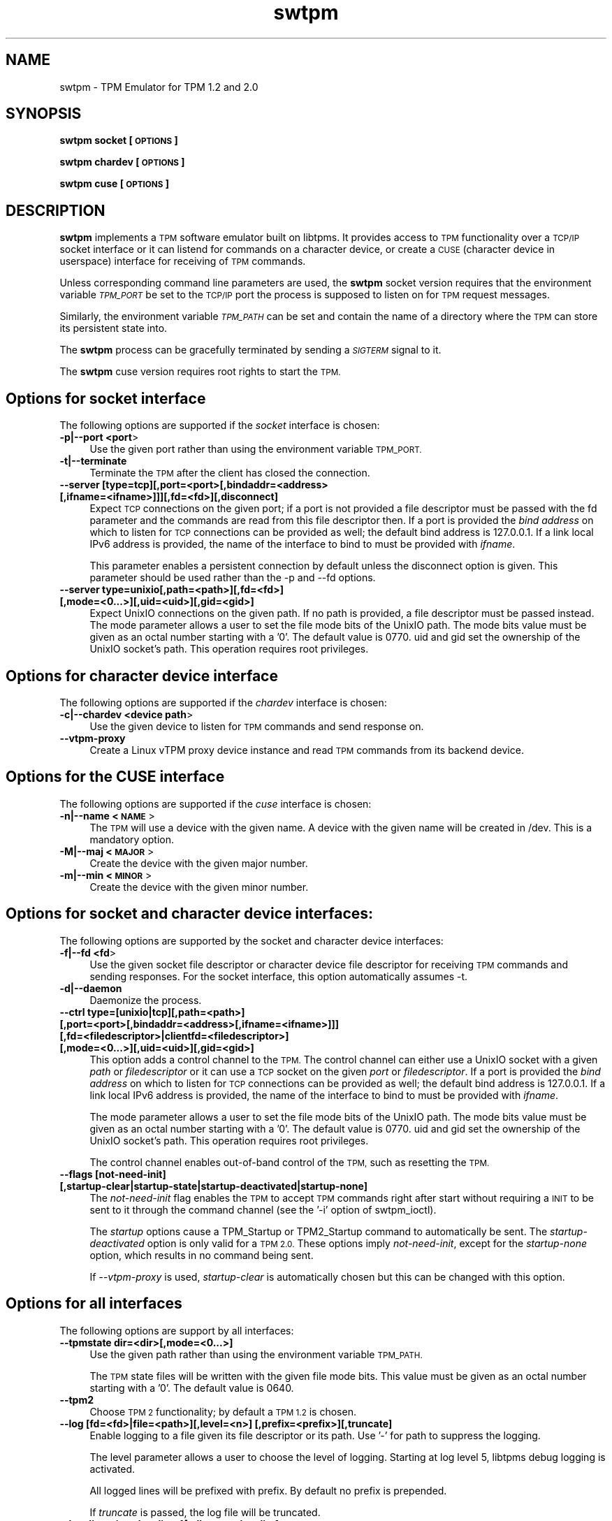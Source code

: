 .\" Automatically generated by Pod::Man 4.12 (Pod::Simple 3.39)
.\"
.\" Standard preamble:
.\" ========================================================================
.de Sp \" Vertical space (when we can't use .PP)
.if t .sp .5v
.if n .sp
..
.de Vb \" Begin verbatim text
.ft CW
.nf
.ne \\$1
..
.de Ve \" End verbatim text
.ft R
.fi
..
.\" Set up some character translations and predefined strings.  \*(-- will
.\" give an unbreakable dash, \*(PI will give pi, \*(L" will give a left
.\" double quote, and \*(R" will give a right double quote.  \*(C+ will
.\" give a nicer C++.  Capital omega is used to do unbreakable dashes and
.\" therefore won't be available.  \*(C` and \*(C' expand to `' in nroff,
.\" nothing in troff, for use with C<>.
.tr \(*W-
.ds C+ C\v'-.1v'\h'-1p'\s-2+\h'-1p'+\s0\v'.1v'\h'-1p'
.ie n \{\
.    ds -- \(*W-
.    ds PI pi
.    if (\n(.H=4u)&(1m=24u) .ds -- \(*W\h'-12u'\(*W\h'-12u'-\" diablo 10 pitch
.    if (\n(.H=4u)&(1m=20u) .ds -- \(*W\h'-12u'\(*W\h'-8u'-\"  diablo 12 pitch
.    ds L" ""
.    ds R" ""
.    ds C` ""
.    ds C' ""
'br\}
.el\{\
.    ds -- \|\(em\|
.    ds PI \(*p
.    ds L" ``
.    ds R" ''
.    ds C`
.    ds C'
'br\}
.\"
.\" Escape single quotes in literal strings from groff's Unicode transform.
.ie \n(.g .ds Aq \(aq
.el       .ds Aq '
.\"
.\" If the F register is >0, we'll generate index entries on stderr for
.\" titles (.TH), headers (.SH), subsections (.SS), items (.Ip), and index
.\" entries marked with X<> in POD.  Of course, you'll have to process the
.\" output yourself in some meaningful fashion.
.\"
.\" Avoid warning from groff about undefined register 'F'.
.de IX
..
.nr rF 0
.if \n(.g .if rF .nr rF 1
.if (\n(rF:(\n(.g==0)) \{\
.    if \nF \{\
.        de IX
.        tm Index:\\$1\t\\n%\t"\\$2"
..
.        if !\nF==2 \{\
.            nr % 0
.            nr F 2
.        \}
.    \}
.\}
.rr rF
.\"
.\" Accent mark definitions (@(#)ms.acc 1.5 88/02/08 SMI; from UCB 4.2).
.\" Fear.  Run.  Save yourself.  No user-serviceable parts.
.    \" fudge factors for nroff and troff
.if n \{\
.    ds #H 0
.    ds #V .8m
.    ds #F .3m
.    ds #[ \f1
.    ds #] \fP
.\}
.if t \{\
.    ds #H ((1u-(\\\\n(.fu%2u))*.13m)
.    ds #V .6m
.    ds #F 0
.    ds #[ \&
.    ds #] \&
.\}
.    \" simple accents for nroff and troff
.if n \{\
.    ds ' \&
.    ds ` \&
.    ds ^ \&
.    ds , \&
.    ds ~ ~
.    ds /
.\}
.if t \{\
.    ds ' \\k:\h'-(\\n(.wu*8/10-\*(#H)'\'\h"|\\n:u"
.    ds ` \\k:\h'-(\\n(.wu*8/10-\*(#H)'\`\h'|\\n:u'
.    ds ^ \\k:\h'-(\\n(.wu*10/11-\*(#H)'^\h'|\\n:u'
.    ds , \\k:\h'-(\\n(.wu*8/10)',\h'|\\n:u'
.    ds ~ \\k:\h'-(\\n(.wu-\*(#H-.1m)'~\h'|\\n:u'
.    ds / \\k:\h'-(\\n(.wu*8/10-\*(#H)'\z\(sl\h'|\\n:u'
.\}
.    \" troff and (daisy-wheel) nroff accents
.ds : \\k:\h'-(\\n(.wu*8/10-\*(#H+.1m+\*(#F)'\v'-\*(#V'\z.\h'.2m+\*(#F'.\h'|\\n:u'\v'\*(#V'
.ds 8 \h'\*(#H'\(*b\h'-\*(#H'
.ds o \\k:\h'-(\\n(.wu+\w'\(de'u-\*(#H)/2u'\v'-.3n'\*(#[\z\(de\v'.3n'\h'|\\n:u'\*(#]
.ds d- \h'\*(#H'\(pd\h'-\w'~'u'\v'-.25m'\f2\(hy\fP\v'.25m'\h'-\*(#H'
.ds D- D\\k:\h'-\w'D'u'\v'-.11m'\z\(hy\v'.11m'\h'|\\n:u'
.ds th \*(#[\v'.3m'\s+1I\s-1\v'-.3m'\h'-(\w'I'u*2/3)'\s-1o\s+1\*(#]
.ds Th \*(#[\s+2I\s-2\h'-\w'I'u*3/5'\v'-.3m'o\v'.3m'\*(#]
.ds ae a\h'-(\w'a'u*4/10)'e
.ds Ae A\h'-(\w'A'u*4/10)'E
.    \" corrections for vroff
.if v .ds ~ \\k:\h'-(\\n(.wu*9/10-\*(#H)'\s-2\u~\d\s+2\h'|\\n:u'
.if v .ds ^ \\k:\h'-(\\n(.wu*10/11-\*(#H)'\v'-.4m'^\v'.4m'\h'|\\n:u'
.    \" for low resolution devices (crt and lpr)
.if \n(.H>23 .if \n(.V>19 \
\{\
.    ds : e
.    ds 8 ss
.    ds o a
.    ds d- d\h'-1'\(ga
.    ds D- D\h'-1'\(hy
.    ds th \o'bp'
.    ds Th \o'LP'
.    ds ae ae
.    ds Ae AE
.\}
.rm #[ #] #H #V #F C
.\" ========================================================================
.\"
.IX Title "swtpm 8"
.TH swtpm 8 "2020-04-23" "swtpm" ""
.\" For nroff, turn off justification.  Always turn off hyphenation; it makes
.\" way too many mistakes in technical documents.
.if n .ad l
.nh
.SH "NAME"
swtpm \- TPM Emulator for TPM 1.2 and 2.0
.SH "SYNOPSIS"
.IX Header "SYNOPSIS"
\&\fBswtpm socket [\s-1OPTIONS\s0]\fR
.PP
\&\fBswtpm chardev [\s-1OPTIONS\s0]\fR
.PP
\&\fBswtpm cuse [\s-1OPTIONS\s0]\fR
.SH "DESCRIPTION"
.IX Header "DESCRIPTION"
\&\fBswtpm\fR implements a \s-1TPM\s0 software emulator built on libtpms.
It provides access to \s-1TPM\s0 functionality over a \s-1TCP/IP\s0 socket interface
or it can listend for commands on a character device, or create a \s-1CUSE\s0
(character device in userspace) interface for receiving of \s-1TPM\s0 commands.
.PP
Unless corresponding command line parameters are used, the
\&\fBswtpm\fR socket version requires that the environment variable \fI\s-1TPM_PORT\s0\fR
be set to the \s-1TCP/IP\s0 port the process is supposed to listen on for \s-1TPM\s0
request messages.
.PP
Similarly, the environment variable \fI\s-1TPM_PATH\s0\fR can be set and
contain the name of a directory where the \s-1TPM\s0 can store its persistent
state into.
.PP
The \fBswtpm\fR process can be gracefully terminated by sending a
\&\fI\s-1SIGTERM\s0\fR signal to it.
.PP
The \fBswtpm\fR cuse version requires root rights to start the \s-1TPM.\s0
.SH "Options for socket interface"
.IX Header "Options for socket interface"
The following options are supported if the \fIsocket\fR interface is chosen:
.IP "\fB\-p|\-\-port <port\fR>" 4
.IX Item "-p|--port <port>"
Use the given port rather than using the environment variable \s-1TPM_PORT.\s0
.IP "\fB\-t|\-\-terminate\fR" 4
.IX Item "-t|--terminate"
Terminate the \s-1TPM\s0 after the client has closed the connection.
.IP "\fB\-\-server [type=tcp][,port=<port>[,bindaddr=<address> [,ifname=<ifname>]]][,fd=<fd>][,disconnect]\fR" 4
.IX Item "--server [type=tcp][,port=<port>[,bindaddr=<address> [,ifname=<ifname>]]][,fd=<fd>][,disconnect]"
Expect \s-1TCP\s0 connections on the given port; if a port is not provided a file descriptor
must be passed with the fd parameter and the commands are read from this file
descriptor then.
If a port is provided the \fIbind address\fR on which to listen for \s-1TCP\s0 connections
can be provided as well; the default bind address is 127.0.0.1. If a link
local IPv6 address is provided, the name of the interface to bind to must be
provided with \fIifname\fR.
.Sp
This parameter enables a persistent connection by default unless the disconnect option
is given. This parameter should be used rather than the \-p and \-\-fd options.
.IP "\fB\-\-server type=unixio[,path=<path>][,fd=<fd>] [,mode=<0...>][,uid=<uid>][,gid=<gid>]\fR" 4
.IX Item "--server type=unixio[,path=<path>][,fd=<fd>] [,mode=<0...>][,uid=<uid>][,gid=<gid>]"
Expect UnixIO connections on the given path. If no path is provided, a file descriptor
must be passed instead. The mode parameter allows a user to set the file mode bits of the
UnixIO path. The mode bits value must be given as an octal number starting with a '0'.
The default value is 0770. uid and gid set the ownership of the UnixIO socket's path.
This operation requires root privileges.
.SH "Options for character device interface"
.IX Header "Options for character device interface"
The following options are supported if the \fIchardev\fR interface is chosen:
.IP "\fB\-c|\-\-chardev <device path\fR>" 4
.IX Item "-c|--chardev <device path>"
Use the given device to listen for \s-1TPM\s0 commands and send response on.
.IP "\fB\-\-vtpm\-proxy\fR" 4
.IX Item "--vtpm-proxy"
Create a Linux vTPM proxy device instance and read \s-1TPM\s0 commands from its
backend device.
.SH "Options for the CUSE interface"
.IX Header "Options for the CUSE interface"
The following options are supported if the \fIcuse\fR interface is chosen:
.IP "\fB\-n|\-\-name <\s-1NAME\s0\fR>" 4
.IX Item "-n|--name <NAME>"
The \s-1TPM\s0 will use a device with the given name. A device with the given name
will be created in /dev. This is a mandatory option.
.IP "\fB\-M|\-\-maj <\s-1MAJOR\s0\fR>" 4
.IX Item "-M|--maj <MAJOR>"
Create the device with the given major number.
.IP "\fB\-m|\-\-min <\s-1MINOR\s0\fR>" 4
.IX Item "-m|--min <MINOR>"
Create the device with the given minor number.
.SH "Options for socket and character device interfaces:"
.IX Header "Options for socket and character device interfaces:"
The following options are supported by the socket and character device interfaces:
.IP "\fB\-f|\-\-fd <fd\fR>" 4
.IX Item "-f|--fd <fd>"
Use the given socket file descriptor or character device file descriptor
for receiving \s-1TPM\s0 commands and sending responses.
For the socket interface, this option automatically assumes \-t.
.IP "\fB\-d|\-\-daemon\fR" 4
.IX Item "-d|--daemon"
Daemonize the process.
.IP "\fB\-\-ctrl type=[unixio|tcp][,path=<path>] [,port=<port>[,bindaddr=<address>[,ifname=<ifname>]]] [,fd=<filedescriptor>|clientfd=<filedescriptor>] [,mode=<0...>][,uid=<uid>][,gid=<gid>] \fR" 4
.IX Item "--ctrl type=[unixio|tcp][,path=<path>] [,port=<port>[,bindaddr=<address>[,ifname=<ifname>]]] [,fd=<filedescriptor>|clientfd=<filedescriptor>] [,mode=<0...>][,uid=<uid>][,gid=<gid>] "
This option adds a control channel to the \s-1TPM.\s0 The control channel can either use a UnixIO socket with
a given \fIpath\fR or \fIfiledescriptor\fR or it can use a \s-1TCP\s0 socket on the given \fIport\fR or \fIfiledescriptor\fR.
If a port is provided the \fIbind address\fR on which to listen for \s-1TCP\s0 connections
can be provided as well; the default bind address is 127.0.0.1. If a link
local IPv6 address is provided, the name of the interface to bind to must be
provided with \fIifname\fR.
.Sp
The mode parameter allows a user to set the file mode bits of the UnixIO path.
The mode bits value must be given as an octal number starting with a '0'.
The default value is 0770. uid and gid set the ownership of the UnixIO socket's path.
This operation requires root privileges.
.Sp
The control channel enables out-of-band control of the \s-1TPM,\s0 such as resetting the \s-1TPM.\s0
.IP "\fB\-\-flags [not\-need\-init] [,startup\-clear|startup\-state|startup\-deactivated|startup\-none]\fR" 4
.IX Item "--flags [not-need-init] [,startup-clear|startup-state|startup-deactivated|startup-none]"
The \fInot-need-init\fR flag enables the \s-1TPM\s0 to accept \s-1TPM\s0 commands right after
start without requiring a \s-1INIT\s0 to be sent to it through the command channel
(see the '\-i' option of swtpm_ioctl).
.Sp
The \fIstartup\fR options cause a TPM_Startup or TPM2_Startup command to
automatically be sent. The \fIstartup-deactivated\fR option is only valid for
a \s-1TPM 2.0.\s0 These options imply \fInot-need-init\fR, except for the
\&\fIstartup-none\fR option, which results in no command being sent.
.Sp
If \fI\-\-vtpm\-proxy\fR is used, \fIstartup-clear\fR is automatically chosen but
this can be changed with this option.
.SH "Options for all interfaces"
.IX Header "Options for all interfaces"
The following options are support by all interfaces:
.IP "\fB\-\-tpmstate dir=<dir>[,mode=<0...>]\fR" 4
.IX Item "--tpmstate dir=<dir>[,mode=<0...>]"
Use the given path rather than using the environment variable \s-1TPM_PATH.\s0
.Sp
The \s-1TPM\s0 state files will be written with the given file mode bits.
This value must be given as an octal number starting with a '0'.
The default value is 0640.
.IP "\fB\-\-tpm2\fR" 4
.IX Item "--tpm2"
Choose \s-1TPM 2\s0 functionality; by default a \s-1TPM 1.2\s0 is chosen.
.IP "\fB\-\-log [fd=<fd>|file=<path>][,level=<n>] [,prefix=<prefix>][,truncate]\fR" 4
.IX Item "--log [fd=<fd>|file=<path>][,level=<n>] [,prefix=<prefix>][,truncate]"
Enable logging to a file given its file descriptor or its path. Use '\-' for path to
suppress the logging.
.Sp
The level parameter allows a user to choose the level of logging. Starting at log
level 5, libtpms debug logging is activated.
.Sp
All logged lines will be prefixed with prefix. By default no prefix is prepended.
.Sp
If \fItruncate\fR is passed, the log file will be truncated.
.IP "\fB\-\-locality reject\-locality\-4[,allow\-set\-locality]\fR" 4
.IX Item "--locality reject-locality-4[,allow-set-locality]"
The \fIreject\-locality\-4\fR parameter will cause \s-1TPM\s0 error messages to be
returned for requests to set the \s-1TPM\s0 into locality 4.
.Sp
The \fIallow-set-locality\fR parameter allows the swtpm to receive
TPM/TPM2_SetLocality commands. This is parameter is useful if the Linux
\&\s-1VTPM\s0 proxy driver access is enabled by file descriptor passing.
This option is implied by the \fI\-\-vtpm\-proxy\fR option and therefore need not
be explicitly set if this option is passed. In all other cases care should be
taken as to who can send the TPM/TPM2_SetLocality command.
.IP "\fB\-\-key file=<keyfile>|fd=<fd> [,format=<hex|binary>][,mode=aes\-cbc|aes\-256\-cbc], [remove[=true|false]]\fR" 4
.IX Item "--key file=<keyfile>|fd=<fd> [,format=<hex|binary>][,mode=aes-cbc|aes-256-cbc], [remove[=true|false]]"
Enable encryption of the state files of the \s-1TPM.\s0 The keyfile must contain
an \s-1AES\s0 key of supported size; 128 bit (16 bytes) and 256 bit (32 bytes) keys are
supported.
.Sp
The key may be in binary format, in which case the file size must be 16 or
32 bytes. If the key is in hex format (default), the key may consist of 32
or 64 hex digits starting with an optional '0x'.
.Sp
The \fImode\fR parameter indicates which block chaining mode is to be used.
Currently aes-cbc (aes\-128\-cbc) and aes\-256\-cbc are supported.
The encrypted data is integrity protected using encrypt-then-mac.
.Sp
The \fIremove\fR parameter will attempt to remove the given keyfile once the key
has been read.
.IP "\fB\-\-key pwdfile=<passphrase file>|pwdfd=<fd> [,mode=aes\-cbc|aes\-256\-cbc][remove[=true|false]][,kdf=sha512|pbkdf2]\fR" 4
.IX Item "--key pwdfile=<passphrase file>|pwdfd=<fd> [,mode=aes-cbc|aes-256-cbc][remove[=true|false]][,kdf=sha512|pbkdf2]"
This variant of the key parameter allows a user to provide a passphrase in a file.
The file is read and a key is derived from it using either a \s-1SHA512\s0 hash
or \s-1PBKDF2.\s0 By default \s-1PBKDF2\s0 is used.
.IP "\fB\-\-migration\-key file=<keyfile>|fd=<fd> [,format=<hex|binary>][,mode=aes\-cbc|aes\-256\-cbc] [,remove[=true|false]]\fR" 4
.IX Item "--migration-key file=<keyfile>|fd=<fd> [,format=<hex|binary>][,mode=aes-cbc|aes-256-cbc] [,remove[=true|false]]"
The availability of a migration key ensures that the state of the \s-1TPM\s0
will not be revealed in unencrypted form when
the \s-1TPM\s0 state blobs are retrieved through the ioctl interface.
The migration key is not used for encrypting \s-1TPM\s0 state written to files,
this is what the \fI\-\-key\fR parameter is used for.
.Sp
The migration key and the key used for encrypting the \s-1TPM\s0 state files may be the same.
.Sp
While the key for the \s-1TPM\s0 state files needs to stay with those files it encrypts, the
migration key needs to stay with the \s-1TPM\s0 state blobs. If for example the state of the
\&\s-1TPM\s0 is migrated between hosts in a data center, then the \s-1TPM\s0 migration key must be
available at all the destinations, so in effect it may have to be a key shared across
all machines in the datacenter. In contrast to that, the key used for encrypting the
\&\s-1TPM\s0 state \fBfiles\fR can be different for each \s-1TPM\s0 and need only be available
on the host where the \s-1TPM\s0 state resides.
.Sp
The migration key enables the encryption of the \s-1TPM\s0 state blobs.
The keyfile must contain an \s-1AES\s0 key of supported size; 128 bit (16 bytes)
and 256 bit (32 bytes) keys are supported.
.Sp
The key may be in binary format, in which case the file size must be 16 or
32 bytes. If the key is in hex format (default), the key may consist of 32
or 64 hex digits starting with an optional '0x'.
.Sp
The \fImode\fR parameter indicates which block chaining mode is to be used.
Currently aes-cbc (aes\-128\-cbc) and aes\-256\-cbc are supported.
The encrypted data is integrity protected using encrypt-then-mac.
.Sp
The \fIremove\fR parameter will attempt to remove the given keyfile once the key
has been read.
.IP "\fB\-\-migration\-key pwdfile=<passphrase file>|pwdfd=<fd> [,mode=aes\-cbc|aes\-256\-cbc][,remove[=true|false]][,pdf=sha512|pbkdf2]\fR" 4
.IX Item "--migration-key pwdfile=<passphrase file>|pwdfd=<fd> [,mode=aes-cbc|aes-256-cbc][,remove[=true|false]][,pdf=sha512|pbkdf2]"
This variant of the key parameter allows a user to provide a passphrase in a file.
The file is read and a key is derived from it using either a \s-1SHA512\s0 hash
or \s-1PBKDF2.\s0 By default \s-1PBKDF2\s0 is used.
.IP "\fB\-\-pid file=<pidfile>|fd=<filedescriptor>\fR" 4
.IX Item "--pid file=<pidfile>|fd=<filedescriptor>"
This options allows a user to set the name of file where the process \s-1ID\s0 (pid) of the \s-1TPM\s0
will be written into. It is also possible to pass a file descriptor to a file that
has been opened for writing.
.IP "\fB\-r|\-\-runas <owner>\fR" 4
.IX Item "-r|--runas <owner>"
Switch to the given user. This option can only be used when swtpm is started as root.
.IP "\fB\-\-seccomp action=none|log|kill\fR (since v0.2)" 4
.IX Item "--seccomp action=none|log|kill (since v0.2)"
This option allows a user to select the action to take by the seccomp profile when
a syscall is executed that is not allowed. The default is \fIkill\fR. To disable
the seccomp profile, choose \fInone\fR. The \fIlog\fR action logs offending syscalls.
The \fIlog\fR action is only available if libseccomp supports logging.
.Sp
This option is only available on Linux and only if swtpm was compiled with
libseccomp support.
.IP "\fB\-\-print\-capabilities\fR (since v0.2)" 4
.IX Item "--print-capabilities (since v0.2)"
Print capabilities that were added to swtpm after version 0.1. The output
may contain the following:
.Sp
.Vb 10
\&    {
\&      "type": "swtpm",
\&      "features": [
\&        "cmdarg\-seccomp",
\&        "cmdarg\-key\-fd",
\&        "cmdarg\-pwd\-fd",
\&        "tpm\-send\-command\-header",
\&        "flags\-opt\-startup",
\&        "rsa\-keysize\-1024",
\&        "rsa\-keysize\-2048",
\&        "rsa\-keysize\-3072"
\&      ]
\&    }
.Ve
.Sp
The meaning of the feature verbs is as follows:
.RS 4
.IP "\fBcmdarg-seccomp\fR" 4
.IX Item "cmdarg-seccomp"
The \fI\-\-seccomp\fR option is supported.
.IP "\fBcmdarg-key-fd\fR" 4
.IX Item "cmdarg-key-fd"
The \fI\-\-key\fR option supports the \fIfd=\fR parameter.
.IP "\fBcmdarg-pwd-fd\fR" 4
.IX Item "cmdarg-pwd-fd"
The \fI\-\-key\fR option supports the \fIpwdfd=\fR parameter.
.IP "\fBtpm-send-command-header\fR" 4
.IX Item "tpm-send-command-header"
The \s-1TPM 2\s0 commands may be prefixed by a header that carries a 4\-byte
command, 1 byte for locality, and 4\-byte \s-1TPM 2\s0 command length indicator.
The \s-1TPM 2\s0 will respond by preprending a 4\-byte response indicator and a
4\-byte trailer. All data is sent in big endian format.
.IP "\fBflags-opt-startup\fR" 4
.IX Item "flags-opt-startup"
The \fI\-\-flags\fR option supports the \fIstartup\-...\fR options.
.IP "\fBrsa\-keysize\-2048\fR" 4
.IX Item "rsa-keysize-2048"
The \s-1TPM 2\s0 supports the shown \s-1RSA\s0 key sizes. If none of the
rsa-keysize verbs is shown then only \s-1RSA 2048\s0 bit keys are supported.
.RE
.RS 4
.RE
.IP "\fB\-h|\-\-help\fR" 4
.IX Item "-h|--help"
Display usage info.
.SH "SEE ALSO"
.IX Header "SEE ALSO"
\&\fBswtpm_bios\fR, \fBswtpm_cuse\fR
